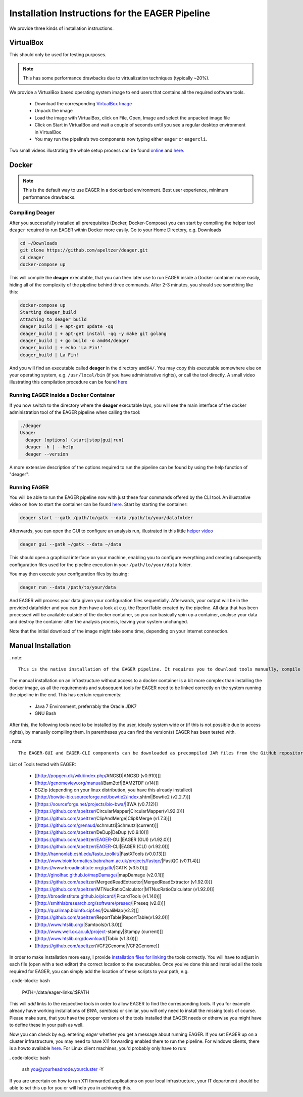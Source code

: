 Installation Instructions for the EAGER Pipeline
================================================

We provide three kinds of installation instructions.

VirtualBox
----------

This should only be used for testing purposes.

.. note::

  This has some performance drawbacks due to virtualization techniques (typically ~20%).

We provide a VirtualBox based operating system image to end users that contains all the required software tools.

  * Download the corresponding `VirtualBox Image <http://bit.ly/eagervbox>`_
  * Unpack the image
  * Load the image with VirtualBox, click on File, Open, Image and select the unpacked image file
  * Click on Start in VirtualBox and wait a couple of seconds until you see a regular desktop environment in VirtualBox
  * You may run the pipeline’s two components now typing either ``eager`` or ``eagercli``.

Two small videos illustrating the whole setup process can be found `online <http://bit.ly/eagervbox-installation>`_ and `here <http://bit.ly/eagervbox-running>`_.

Docker
------
.. note::

   This is the default way to use EAGER in a dockerized environment. Best user experience, minimum performance drawbacks.


Compiling Deager
^^^^^^^^^^^^^^^^

After you successfully installed all prerequisites (Docker, Docker-Compose) you can start by compiling the helper tool ``deager`` required to run EAGER within Docker more easily. Go to your Home Directory, e.g. Downloads

.. code-block:: bash

   cd ~/Downloads
   git clone https://github.com/apeltzer/deager.git
   cd deager
   docker-compose up

This will compile the **deager** executable, that you can then later use to run EAGER inside a Docker container more easily, hiding all of the complexity of the pipeline behind three commands. After 2-3 minutes, you should see something like this:

.. code-block:: bash

   docker-compose up
   Starting deager_build
   Attaching to deager_build
   deager_build | + apt-get update -qq
   deager_build | + apt-get install -qq -y make git golang
   deager_build | + go build -o amd64/deager
   deager_build | + echo 'La Fin!'
   deager_build | La Fin!

And you will find an executable called **deager** in the directory ``amd64/``. You may copy this executable somewhere else on your operating system, e.g. ``/usr/local/bin`` (if you have administrative rights), or call the tool directly. A small video illustrating this compilation procedure can be found `here <https://www.youtube.com/watch?v=kYaKgDixFoc>`_

Running EAGER inside a Docker Container
^^^^^^^^^^^^^^^^^^^^^^^^^^^^^^^^^^^^^^^

If you now switch to the directory where the **deager** executable lays, you will see the main interface of the docker administration tool of the EAGER pipeline when calling the tool:

.. code-block:: bash

   ./deager
   Usage:
     deager [options] (start|stop|gui|run)
     deager -h | --help
     deager --version


A more extensive description of the options required to run the pipeline can be found by using the help function of "deager":


.. code-block:: bash
   ./deager -h
   Eager Docker Client
    Usage:
     deager [options] (start|stop|gui|run)
     deager -h | --help
     deager --version

   start:    Spins up the EAGER docker container
   stop:     Stop/remove the EAGER container
   gui:      Connect to container and start eager GUI
   run:      Run eagercli within --data directory

   Options:
     --gatk <path>      Path to the GATK file (jar/tar.bz2) [default: ~/gatk/]
                        It has to be provided by the user, since the license prohibits packaging it in our image.
     --data <path>      Directory to use as /data/ directory within eager (default: ~/data)
     --image <str>      Name of the eager image [default: apeltzer/eager]
     --container <str>  Name of the container spun up (default: eager_$USER)
     --uid              Use docker-client UID/GID for eager user within container.
                        This will cope with user rights. (depends on bindmount; boot2docker, local docker deamon...)
     -h --help          Show this screen.
     --version          Show version.

Running EAGER
^^^^^^^^^^^^^

You will be able to run the EAGER pipeline now with just these four commands offered by the CLI tool. An illustrative video on how to start the container can be found `here <https://www.youtube.com/watch?v=k2ta3345DUY>`_. Start by starting the container:

.. code-block:: bash

   deager start --gatk /path/to/gatk --data /path/to/your/datafolder

Afterwards, you can open the GUI to configure an analysis run, illustrated in this little `helper video <https://www.youtube.com/watch?v=cKrBuoiGgNE>`_

.. code-block:: bash

   deager gui --gatk ~/gatk --data ~/data


This should open a graphical interface on your machine, enabling you to configure everything and creating subsequently configuration files used for the pipeline execution in your ``/path/to/your/data`` folder.

You may then execute your configuration files by issuing:

.. code-block:: bash

   deager run --data /path/to/your/data

And EAGER will process your data given your configuration files sequentially. Afterwards, your output will be in the provided datafolder and you can then have a look at e.g. the ReportTable created by the pipeline. All data that has been processed will be available outside of the docker container, so you can basically spin up a container, analyse your data and destroy the container after the analysis process, leaving your system unchanged.

Note that the initial download of the image might take some time, depending on your internet connection.




Manual Installation
-------------------
. note::

  This is the native installation of the EAGER pipeline. It requires you to download tools manually, compile them and set paths accordingly in order for the pipeline to work on your operating system.

The manual installation on an infrastructure without access to a docker container is a bit more complex than installing the docker image, as all the requirements and subsequent tools for EAGER need to be linked correctly on the system running the pipeline in the end. This has certain requirements:

  * Java 7 Environment, preferrably the Oracle JDK7
  * GNU Bash

After this, the following tools need to be installed by the user, ideally system wide or (if this is not possible due to access rights), by manually compiling them. In parentheses you can find the version(s) EAGER has been tested with.

. note::

  The EAGER-GUI and EAGER-CLI components can be downloaded as precompiled JAR files from the GitHub repository listed under "Release(s)" in the respective repository.

List of Tools tested with EAGER:

  * [[http://popgen.dk/wiki/index.php/ANGSD|ANGSD (v0.910)]]
  * [[http://genomeview.org/manual/Bam2tdf|BAM2TDF (v14)]]
  * BGZip (depending on your linux distribution, you have this already installed)
  * [[http://bowtie-bio.sourceforge.net/bowtie2/index.shtml|Bowtie2 (v2.2.7)]]
  * [[https://sourceforge.net/projects/bio-bwa/|BWA (v0.7.12)]]
  * [[https://github.com/apeltzer/CircularMapper|CircularMapper(v1.92.0)]]
  * [[https://github.com/apeltzer/ClipAndMerge|Clip&Merge (v1.7.3)]]
  * [[https://github.com/grenaud/schmutzi|Schmutzi(current)]]
  * [[https://github.com/apeltzer/DeDup|DeDup (v0.9.10)]]
  * [[https://github.com/apeltzer/EAGER-GUI|EAGER (GUI) (v1.92.0)]]
  * [[https://github.com/apeltzer/EAGER-CLI|EAGER (CLI) (v1.92.0)]]
  * [[http://hannonlab.cshl.edu/fastx_toolkit/|FastXTools (v0.0.13)]]
  * [[http://www.bioinformatics.babraham.ac.uk/projects/fastqc/|FastQC (v0.11.4)]]
  * [[https://www.broadinstitute.org/gatk/|GATK (v3.5.0)]]
  * [[http://ginolhac.github.io/mapDamage/|mapDamage (v2.0.1)]]
  * [[https://github.com/apeltzer/MergedReadExtractor|MergedReadExtractor (v1.92.0)]]
  * [[https://github.com/apeltzer/MTNucRatioCalculator|MTNucRatioCalculator (v1.92.0)]]
  * [[http://broadinstitute.github.io/picard/|PicardTools (v1.140)]]
  * [[http://smithlabresearch.org/software/preseq/|Preseq (v2.0)]]
  * [[http://qualimap.bioinfo.cipf.es/|QualiMap(v2.2)]]
  * [[https://github.com/apeltzer/ReportTable|ReportTable(v1.92.0)]]
  * [[http://www.htslib.org/|Samtools(v1.3.0)]]
  * [[http://www.well.ox.ac.uk/project-stampy|Stampy (current)]]
  * [[http://www.htslib.org/download/|Tabix (v1.3.0)]]
  * [[https://github.com/apeltzer/VCF2Genome|VCF2Genome]]

In order to make installation more easy, I provide `installation files for linking <https://github.com/apeltzer/EAGER-links>`_ the tools correctly. You will have to adjust in each file (open with a text editor) the correct location to the executables. Once you've done this and installed all the tools required for EAGER, you can simply add the location of these scripts to your path, e.g.

. code-block:: bash

  PATH=/data/eager-links/:$PATH

This will *add* links to the respective tools in order to allow EAGER to find the corresponding tools. If you for example already have working installations of `BWA`, `samtools` or similar, you will only need to install the missing tools of course. Please make sure, that you have the proper versions of the tools installed that EAGER needs or otherwise you might have to define these in your path as well.

Now you can check by e.g. entering `eager` whether you get a message about running EAGER. If you set EAGER up on a cluster infrastructure, you may need to have X11 forwarding enabled there to run the pipeline. For windows clients, there is a howto available `here <https://www.youtube.com/watch?v=QRsma2vkEQE>`_. For Linux client machines, you'd probably only have to run:

. code-block:: bash

  ssh you@yourheadnode.yourcluster -Y

If you are uncertain on how to run X11 forwarded applications on your local infrastructure, your IT department should be able to set this up for you or will help you in achieving this.
